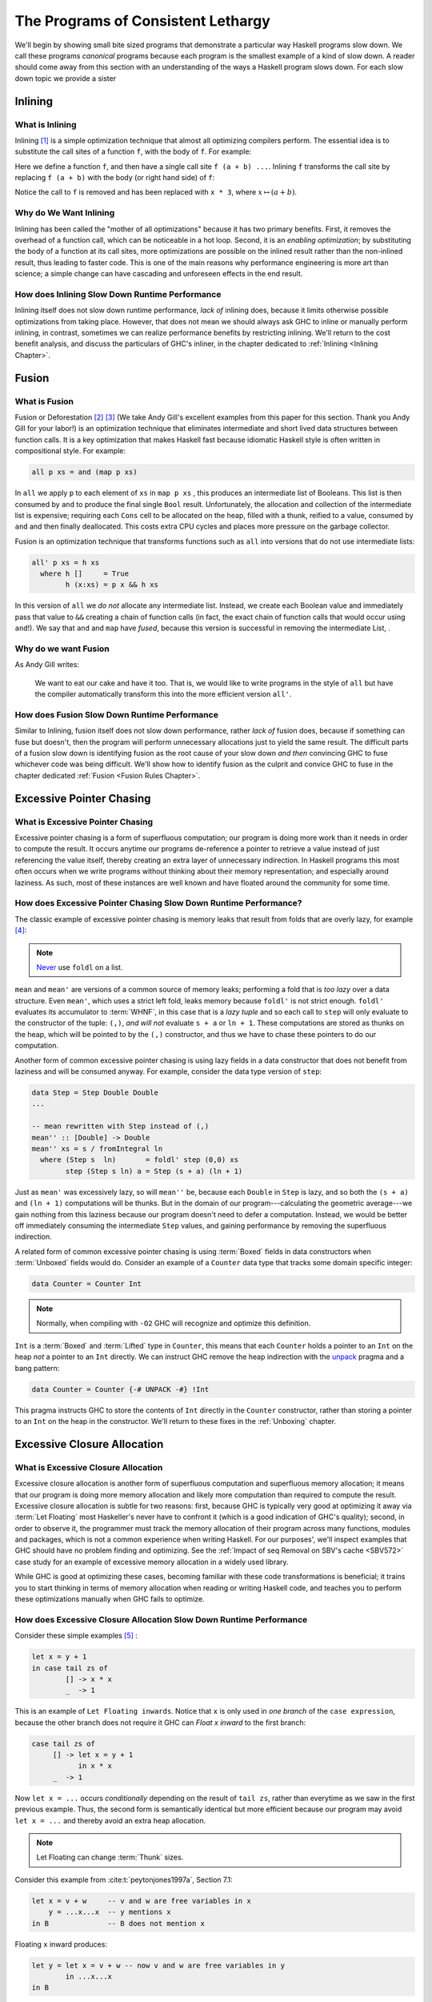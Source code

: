 .. _sec-lethargy:

The Programs of Consistent Lethargy
===================================

We'll begin by showing small bite sized programs that demonstrate a particular
way Haskell programs slow down. We call these programs *canonical* programs
because each program is the smallest example of a kind of slow down. A reader
should come away from this section with an understanding of the ways a
Haskell program slows down. For each slow down topic we provide a sister



.. _canonical-inlining:

Inlining
--------

What is Inlining
^^^^^^^^^^^^^^^^

Inlining [#]_ is a simple optimization technique that almost all optimizing
compilers perform. The essential idea is to substitute the call sites of a
function ``f``, with the body of ``f``. For example:

.. code-block:: haskell
   :caption: Before inlining

   > let f x = x * 3
   --- somewhere else
   > f (a + b) - c

Here we define a function ``f``, and then have a single call site ``f (a + b)
...``. Inlining ``f`` transforms the call site by replacing ``f (a + b)``
with the body (or right hand side) of ``f``:

.. code-block:: haskell
   :caption: After inlining

   > let f x = x * 3
   -- somewhere else
   > (a + b) * 3 - c

Notice the call to ``f`` is removed and has been replaced with ``x * 3``, where
:math:`x \mapsto (a + b)`.


Why do We Want Inlining
^^^^^^^^^^^^^^^^^^^^^^^

Inlining has been called the "mother of all optimizations" because it has two
primary benefits. First, it removes the overhead of a function call, which can
be noticeable in a hot loop. Second, it is an *enabling optimization*; by
substituting the body of a function at its call sites, more optimizations are
possible on the inlined result rather than the non-inlined result, thus leading
to faster code. This is one of the main reasons why performance engineering is
more art than science; a simple change can have cascading and unforeseen effects
in the end result.

How does Inlining Slow Down Runtime Performance
^^^^^^^^^^^^^^^^^^^^^^^^^^^^^^^^^^^^^^^^^^^^^^^

Inlining itself does not slow down runtime performance, *lack of* inlining does,
because it limits otherwise possible optimizations from taking place. However,
that does not mean we should always ask GHC to inline or manually perform
inlining, in contrast, sometimes we can realize performance benefits by
restricting inlining. We'll return to the cost benefit analysis, and discuss the
particulars of GHC's inliner, in the chapter dedicated to :ref:`Inlining
<Inlining Chapter>`.



.. _canonical-fusion:

Fusion
------

What is Fusion
^^^^^^^^^^^^^^

Fusion or Deforestation [#]_ [#]_ (We take Andy Gill's excellent examples from
this paper for this section. Thank you Andy Gill for your labor!) is an
optimization technique that eliminates intermediate and short lived data
structures between function calls. It is a key optimization that makes Haskell
fast because idiomatic Haskell style is often written in compositional style.
For example:

.. code-block:: haskell

   all p xs = and (map p xs)

In ``all`` we apply ``p`` to each element of ``xs`` in ``map p xs`` , this
produces an intermediate list of Booleans. This list is then consumed by ``and``
to produce the final single ``Bool`` result. Unfortunately, the allocation and
collection of the intermediate list is expensive; requiring each ``Cons`` cell
to be allocated on the heap, filled with a thunk, reified to a value, consumed
by ``and`` and then finally deallocated. This costs extra CPU cycles and places
more pressure on the garbage collector.

Fusion is an optimization technique that transforms functions such as ``all``
into versions that do not use intermediate lists:

.. code-block:: haskell

   all' p xs = h xs
     where h []     = True
           h (x:xs) = p x && h xs

In this version of ``all`` we *do not* allocate any intermediate list. Instead,
we create each Boolean value and immediately pass that value to ``&&`` creating
a chain of function calls (in fact, the exact chain of function calls that would
occur using ``and``!). We say that ``and`` and ``map`` have *fused*, because
this version is successful in removing the intermediate List, .

Why do we want Fusion
^^^^^^^^^^^^^^^^^^^^^

As Andy Gill writes:

   We want to eat our cake and have it too. That is, we would like to write
   programs in the style of ``all`` but have the compiler automatically
   transform this into the more efficient version ``all'``.

How does Fusion Slow Down Runtime Performance
^^^^^^^^^^^^^^^^^^^^^^^^^^^^^^^^^^^^^^^^^^^^^

Similar to Inlining, fusion itself does not slow down performance, rather *lack
of* fusion does, because if something can fuse but doesn't, then the program
will perform unnecessary allocations just to yield the same result. The
difficult parts of a fusion slow down is identifying fusion as the root cause of
your slow down *and then* convincing GHC to fuse whichever code was being
difficult. We'll show how to identify fusion as the culprit and convice GHC to
fuse in the chapter dedicated :ref:`Fusion <Fusion Rules Chapter>`.


.. _canonical-pointer-chasing:

Excessive Pointer Chasing
-------------------------

What is Excessive Pointer Chasing
^^^^^^^^^^^^^^^^^^^^^^^^^^^^^^^^^

Excessive pointer chasing is a form of superfluous computation; our program is
doing more work than it needs in order to compute the result. It occurs anytime
our programs de-reference a pointer to retrieve a value instead of just
referencing the value itself, thereby creating an extra layer of unnecessary
indirection. In Haskell programs this most often occurs when we write programs
without thinking about their memory representation; and especially around
laziness. As such, most of these instances are well known and have floated
around the community for some time.


How does Excessive Pointer Chasing Slow Down Runtime Performance?
^^^^^^^^^^^^^^^^^^^^^^^^^^^^^^^^^^^^^^^^^^^^^^^^^^^^^^^^^^^^^^^^^

The classic example of excessive pointer chasing is memory leaks that result
from folds that are overly lazy, for example [#]_:

.. code-block:: haskell
   :caption: mean, calculated with a lazy left fold

   mean :: [Double] -> Double
   mean xs = s / fromIntegral ln
     where (s, ln)        = foldl step (0,0) xs
           step (s, ln) a = (s + a, ln + 1)


.. code-block:: haskell
   :caption: mean, calculated with a strict left fold

   mean' :: [Double] -> Double
   mean' xs = s / fromIntegral ln
     where (s, ln)        = foldl' step (0,0) xs
           step (s, ln) a = (s + a, ln + 1)

.. note::
   `Never
   <https://github.com/hasura/graphql-engine/pull/2933#discussion_r328821960>`_
   use ``foldl`` on a list.

``mean`` and ``mean'`` are versions of a common source of memory leaks;
performing a fold that is *too lazy* over a data structure. Even ``mean'``,
which uses a strict left fold, leaks memory because ``foldl'`` is not strict
enough. ``foldl'`` evaluates its accumulator to :term:`WHNF`, in this case that
is a *lazy tuple* and so each call to ``step`` will only evaluate to the
constructor of the tuple: ``(,)``, *and will not* evaluate ``s + a`` or ``ln +
1``. These computations are stored as thunks on the heap, which will be pointed
to by the ``(,)`` constructor, and thus we have to chase these pointers to do
our computation.

Another form of common excessive pointer chasing is using lazy fields in a data
constructor that does not benefit from laziness and will be consumed anyway. For
example, consider the data type version of ``step``:

.. code-block:: haskell

   data Step = Step Double Double
   ...

   -- mean rewritten with Step instead of (,)
   mean'' :: [Double] -> Double
   mean'' xs = s / fromIntegral ln
     where (Step s  ln)       = foldl' step (0,0) xs
           step (Step s ln) a = Step (s + a) (ln + 1)

Just as ``mean'`` was excessively lazy, so will ``mean''`` be, because each
``Double`` in ``Step`` is lazy, and so both the ``(s + a)`` and ``(ln + 1)``
computations will be thunks. But in the domain of our program---calculating the
geometric average---we gain nothing from this laziness because our program
doesn't need to defer a computation. Instead, we would be better off immediately
consuming the intermediate ``Step`` values, and gaining performance by removing
the superfluous indirection.


A related form of common excessive pointer chasing is using :term:`Boxed` fields
in data constructors when :term:`Unboxed` fields would do. Consider an example
of a ``Counter`` data type that tracks some domain specific integer:

.. code-block:: haskell

   data Counter = Counter Int

.. note::
   Normally, when compiling with ``-O2`` GHC will recognize and optimize this definition.

``Int`` is a :term:`Boxed` and :term:`Lifted` type in ``Counter``, this means
that each ``Counter`` holds a pointer to an ``Int`` on the heap *not* a pointer
to an ``Int`` directly. We can instruct GHC remove the heap indirection with the
`unpack
<https://downloads.haskell.org/~ghc/latest/docs/html/users_guide/exts/pragmas.html?highlight=unpack#unpack-pragma>`_
pragma and a bang pattern:

.. code-block:: haskell

   data Counter = Counter {-# UNPACK -#} !Int

This pragma instructs GHC to store the contents of ``Int`` directly in the
``Counter`` constructor, rather than storing a pointer to an ``Int`` on the heap
in the constructor. We'll return to these fixes in the :ref:`Unboxing` chapter.

.. _canonical-closure-alloc:

Excessive Closure Allocation
----------------------------

What is Excessive Closure Allocation
^^^^^^^^^^^^^^^^^^^^^^^^^^^^^^^^^^^^

Excessive closure allocation is another form of superfluous computation and
superfluous memory allocation; it means that our program is doing more memory
allocation and likely more computation than required to compute the result.
Excessive closure allocation is subtle for two reasons: first, because GHC is
typically very good at optimizing it away via :term:`Let Floating` most
Haskeller's never have to confront it (which is a good indication of GHC's
quality); second, in order to observe it, the programmer must track the memory
allocation of their program across many functions, modules and packages, which
is not a common experience when writing Haskell. For our purposes', we'll
inspect examples that GHC should have no problem finding and optimizing. See the
:ref:`Impact of seq Removal on SBV's cache <SBV572>` case study for an example of excessive memory allocation in a widely used library. 

.. todo::
   Not yet written, see `#18 <https://github.com/input-output-hk/hs-opt-handbook.github.io/issues/18>`_

While
GHC is good at optimizing these cases, becoming familiar with these code
transformations is beneficial; it trains you to start thinking in terms of
memory allocation when reading or writing Haskell code, and teaches you to
perform these optimizations manually when GHC fails to optimize.


How does Excessive Closure Allocation Slow Down Runtime Performance
^^^^^^^^^^^^^^^^^^^^^^^^^^^^^^^^^^^^^^^^^^^^^^^^^^^^^^^^^^^^^^^^^^^

Consider these simple examples [#]_ :

.. code-block:: haskell

   let x = y + 1
   in case tail zs of
           [] -> x * x
           _  -> 1

This is an example of ``Let Floating inwards``. Notice that ``x`` is only used
in *one branch* of the ``case expression``, because the other branch does not
require it GHC can *Float x inward* to the first branch:

.. code-block:: haskell

   case tail zs of
        [] -> let x = y + 1
              in x * x
        _  -> 1

Now ``let x = ...`` occurs *conditionally* depending on the result of ``tail zs``,
rather than everytime as we saw in the first previous example. Thus, the second
form is semantically identical but more efficient because our program may avoid
``let x = ...`` and thereby avoid an extra heap allocation.

.. note::
   Let Floating can change :term:`Thunk` sizes.

Consider this example from :cite:t:`peytonjones1997a`, Section 7.1:

.. code-block:: haskell

   let x = v + w     -- v and w are free variables in x
       y = ...x...x  -- y mentions x
   in B              -- B does not mention x

Floating ``x`` inward produces:

.. code-block:: haskell

   let y = let x = v + w -- now v and w are free variables in y
           in ...x...x
   in B

Now ``v`` and ``w`` are free variables in ``y`` but ``x`` is not. ``x`` is a
bound variable in ``y`` (and will get inlined). So if ``v`` and ``w`` were
originally free in ``y`` then the size of the thunk for ``y`` will be unchanged.
However, if ``v`` and ``w`` are *newly* free in ``y`` then the size of the thunk
will increase to reference the new free variables.

Let bindings are also be floated outwards. There are several versions of outward
let floating which perform small optimizations by moving ``let`` bindings around
``case`` expressions, for now we'll focus on a very effective outward floating
transformation called the :term:`Full Laziness transformation`. The Full
Laziness transformation floats bindings out of lambda abstractions, consider:

.. code-block:: haskell

   f = \xs -> let
                g = \y -> let n = length xs  -- calculate n
                          in ...g...n        -- use n, but not xs
              in ...g...

So we have an outer function, ``f``, that defines a tight inner loop ``g``.
Notice that *every* recursive call to ``g`` will allocate space for, and
calclulate ``length xs`` because ``let n = ...`` is inside the body of ``g``,
and ``n`` is also used in ``g``. But this is clearly wasteful, ``xs`` isn't
changing in the body of ``g`` and so we should only need to calculate ``n``
once. Fortunately, ``g`` never uses ``xs`` other than to calculate ``n``, so
``let n = ...`` can be floated out of ``g``:

.. code-block:: haskell

   f = \xs -> let n = length xs          -- n only calculated once
              in let g = \y -> ...g...n  -- use previously defined n
                 in ...g...

This version is the full laziness version because we have moved ``let n = ..``
out of the lambda in the body of ``g``. This version is much more efficient by
utilizing laziness and avoiding repeated, wasteful computations of ``n``. ``n``
will be a thunk for the first iteration of ``g``, but for every other iteration
of ``g``, ``n`` will be evaluated to value thus saving time and space.

.. _canonical-domain-modeling:

Poor Domain Modeling
--------------------

What is Poor Domain Modeling
^^^^^^^^^^^^^^^^^^^^^^^^^^^^

Poor domain modeling is a catch all phrase for constructing a program that has a
high impedance to the problem domain. The problem domain dictates the
computation that the program must do; it requires specific actions that abide by
specific invariants, if those actions are hard to express, and those invariants
hard to abide by, then you have a high impedance between the problem domain and
the program domain. Obviously this is problem specific and we cannot provide a
canonical example, instead we'll provide a set of guidelines to describe when
you know you have high impedance and how to fix it.


How do I know if I have Poor Domain Modeling
^^^^^^^^^^^^^^^^^^^^^^^^^^^^^^^^^^^^^^^^^^^^

Unfortunately, this is more art than science. Classic indications are:


Overuse of Data.List
""""""""""""""""""""

You've used a List and have called a function from ``Data.List`` that does any
kind of out-of-order processing on elements of the list, or must traverse the
entire list in order to produce a result:

#. ``length``
#. ``reverse``
#. ``splitAt``
#. ``takeWhile``
#. ``dropWhile``
#. ``elem``
#. ``notElem``
#. ``find``
#. ``filter``
#. any kind of indexing

Recall that lists in Haskell are streams; not treating them as such creates
impedance between the problem domain and your program in addition to
degrading runtime performance (and easily creating a quadratic time program).
However, small temporary lists holding single digits of elements are fine
because they take less time to construct and traverse than a more complicated
data structure.

Functions in your Program Domain do not Easily Compose to have Meaning in your Problem Domain
"""""""""""""""""""""""""""""""""""""""""""""""""""""""""""""""""""""""""""""""""""""""""""""

Composition and composability is one of the most valuable properties code can
have. It is key to modularity, key to reuse, is easier to test, is easier to
understand and often produces more compact code. When the functions in your
program domain do not easily compose you'll often find yourself constantly
packing, unpacking, and repacking domain elements just to get anything done.
You'll be forced to reach into the *implementation* of objects in your program
domain in order to express meaning in your problem domain, rather than
expressing that meaning through functions.

When the program domain lacks composability functions will become overly large
and overly concerned with implementation details; *that* is high impedence
expressing itself in the program domain.

.. todo::
   Need example as case study see `#20 <https://github.com/input-output-hk/hs-opt-handbook.github.io/issues/20>`_


Problem Domain Invariants are Difficult to Express
""""""""""""""""""""""""""""""""""""""""""""""""""

This one usually manifests through the use of superfluous guards. So many
functions take this form:

.. code-block:: haskell

   -- | an example function on Foo, this function learns a lot about Foo
   -- by testing Foo against many predicates
   myFunction :: Foo -> Bar
   myFunction foo | predicate0 foo = ...do something ...
                  | predicate1 foo = ...do another thing...
                  | ...
                  | predicateN foo = ...do N thing...

This becomes problematic when it grows to be ubiquitous in the code base.
When a lot of functions in the program use guards the program will suffer
from redundant checks and poor branch prediction, for example:

.. code-block:: haskell

   -- | another function on Foo, this function doesn't learn much about Foo
   -- because it only tests Foo against one predicate.
   myOtherFunction :: Foo -> Baz
   myOtherFunction foo | predicate1 foo = ...do some another thing...
                       | otherwise      = ...

   main :: IO ()
   main = do foo <- getFoo          -- we get a Foo
             myFunction foo         -- we learn a lot about Foo
             myOtherFunction foo    -- nothing we've learned is propagated forward
                                    --  from myFunction to myOtherFunction, and so
                                    --  we redundantly check predicate1 on foo.



References
----------
.. [#] https://wiki.haskell.org/Inlining_and_Specialisation
.. [#] https://www.sciencedirect.com/science/article/pii/030439759090147A?via%3Dihub
.. [#] https://www.microsoft.com/en-us/research/wp-content/uploads/2016/07/deforestation-short-cut.pdf
.. [#] This code adapted from Johan Tibell slides on Haskell `optimization
       <https://www.slideshare.net/tibbe/highperformance-haskell>`_.
.. [#] This code adapted from :cite:t:`peytonjones1997a` Section 7.
